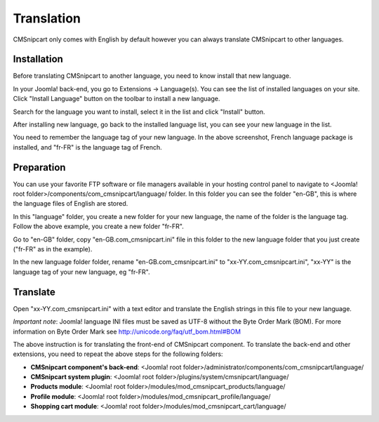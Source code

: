 ===========
Translation
===========

CMSnipcart only comes with English by default however you can always translate CMSnipcart to other languages.

Installation
^^^^^^^^^^^^

Before translating CMSnipcart to another language, you need to know install that new language.

In your Joomla! back-end, you go to Extensions -> Language(s). You can see the list of installed languages on your site. Click "Install Language" button on the toolbar to install a new language.

.. image:: ../images/cmsnipcart_language_list_01.jpg

Search for the language you want to install, select it in the list and click "Install" button.

.. image:: ../images/cmsnipcart_language_list_02.jpg

After installing new language, go back to the installed language list, you can see your new language in the list.

.. image:: ../images/cmsnipcart_language_list_03.jpg

You need to remember the language tag of your new language. In the above screenshot, French language package is installed, and "fr-FR" is the language tag of French.

Preparation
^^^^^^^^^^^

You can use your favorite FTP software or file managers available in your hosting control panel to navigate to <Joomla! root folder>/components/com_cmsnipcart/language/ folder. In this folder you can see the folder "en-GB", this is where the language files of English are stored.

In this "language" folder, you create a new folder for your new language, the name of the folder is the language tag. Follow the above example, you create a new folder "fr-FR".

Go to "en-GB" folder, copy "en-GB.com_cmsnipcart.ini" file in this folder to the new language folder that you just create ("fr-FR" as in the example).

In the new language folder folder, rename "en-GB.com_cmsnipcart.ini" to "xx-YY.com_cmsnipcart.ini", "xx-YY" is the language tag of your new language, eg "fr-FR".

Translate
^^^^^^^^^

Open "xx-YY.com_cmsnipcart.ini" with a text editor and translate the English strings in this file to your new language.

*Important note*: Joomla! language INI files must be saved as UTF-8 without the Byte Order Mark (BOM). For more information on Byte Order Mark see `http://unicode.org/faq/utf_bom.html#BOM <http://unicode.org/faq/utf_bom.html#BOM>`_

The above instruction is for translating the front-end of CMSnipcart component. To translate the back-end and other extensions, you need to repeat the above steps for the following folders:

* **CMSnipcart component's back-end**: <Joomla! root folder>/administrator/components/com_cmsnipcart/language/
* **CMSnipcart system plugin**: <Joomla! root folder>/plugins/system/cmsnipcart/language/
* **Products module**: <Joomla! root folder>/modules/mod_cmsnipcart_products/language/
* **Profile module**: <Joomla! root folder>/modules/mod_cmsnipcart_profile/language/
* **Shopping cart module**: <Joomla! root folder>/modules/mod_cmsnipcart_cart/language/